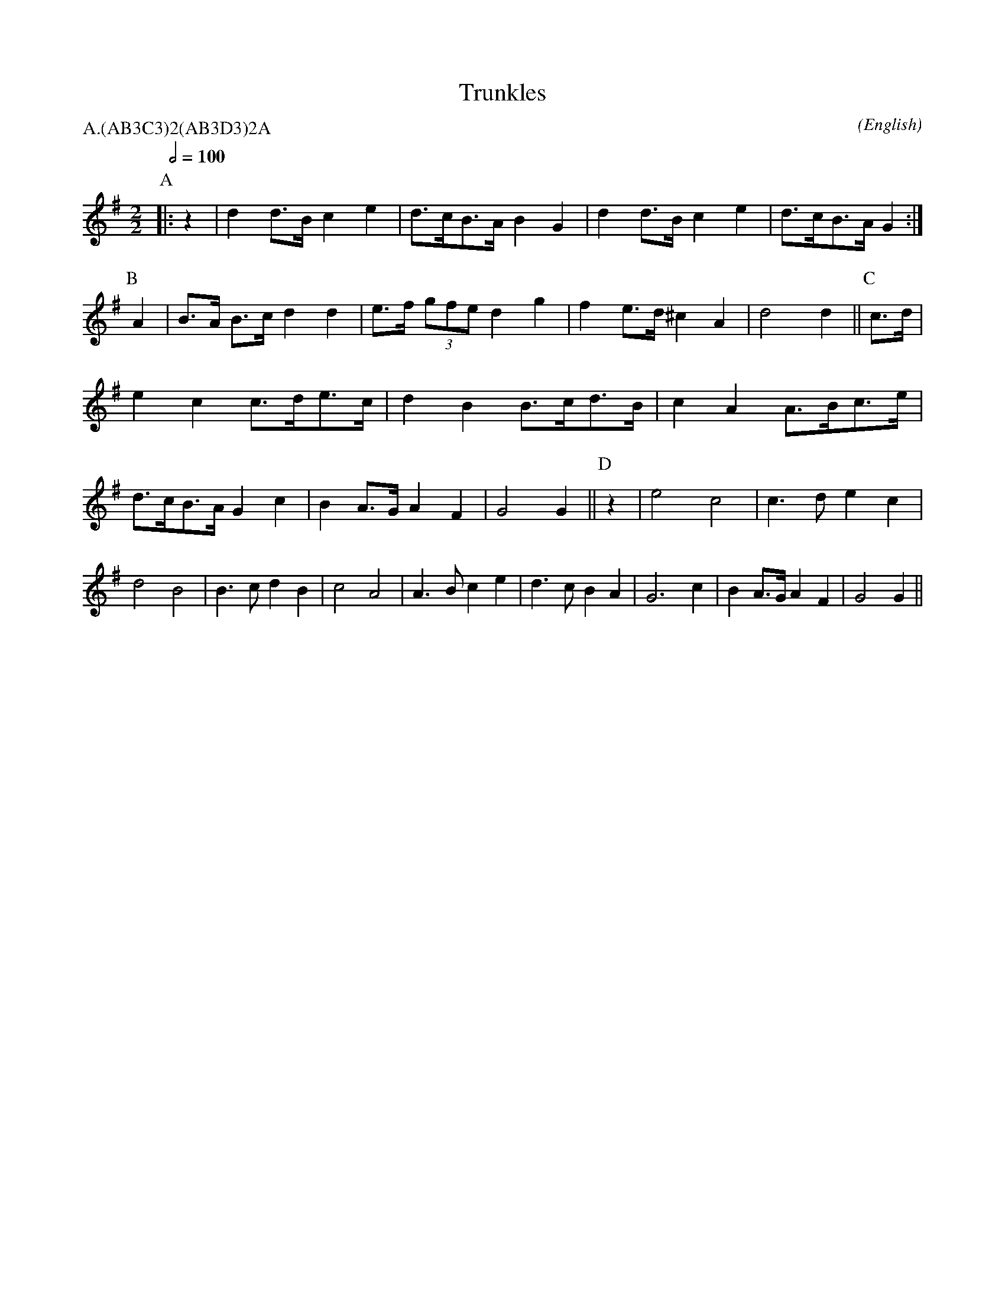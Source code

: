 X: 1
T:Trunkles
M:2/2
C:
S:Seabright
N:our D part is variant
A:Bledington
O:English
R:Reel
%:
%:
%P:A/2(AB$^3$C$^3$)$^2$(AB$^3$D$^3$)$^2$A
P:A.(AB3C3)2(AB3D3)2A
L:1/8
K:G
Q:1/2=100
P:A
%
|:z2|d2  d>B c2 e2|d>cB>A    B2 G2|d2 d>B  c2 e2|d>cB>A G2:|\
P:B
A2|B>A B>c d2 d2|e>f (3gfe d2 g2|f2 e>d ^c2 A2|d4     d2||\
P:C
c>d|e2  c2  c>de>c|d2  B2    B>cd>B|c2 A2  A>Bc>e|d>cB>A G2 \
c2|B2  A>G A2 F2|G4        G2||\
P:D
z2|e4      c4|c3   d    e2 c2|d4     B4|B3  c  d2 \
B2|c4      A4|A3   B    c2 e2|d3   c B2  A2|G6        \
c2|B2  A>G A2 F2|G4        G2||
